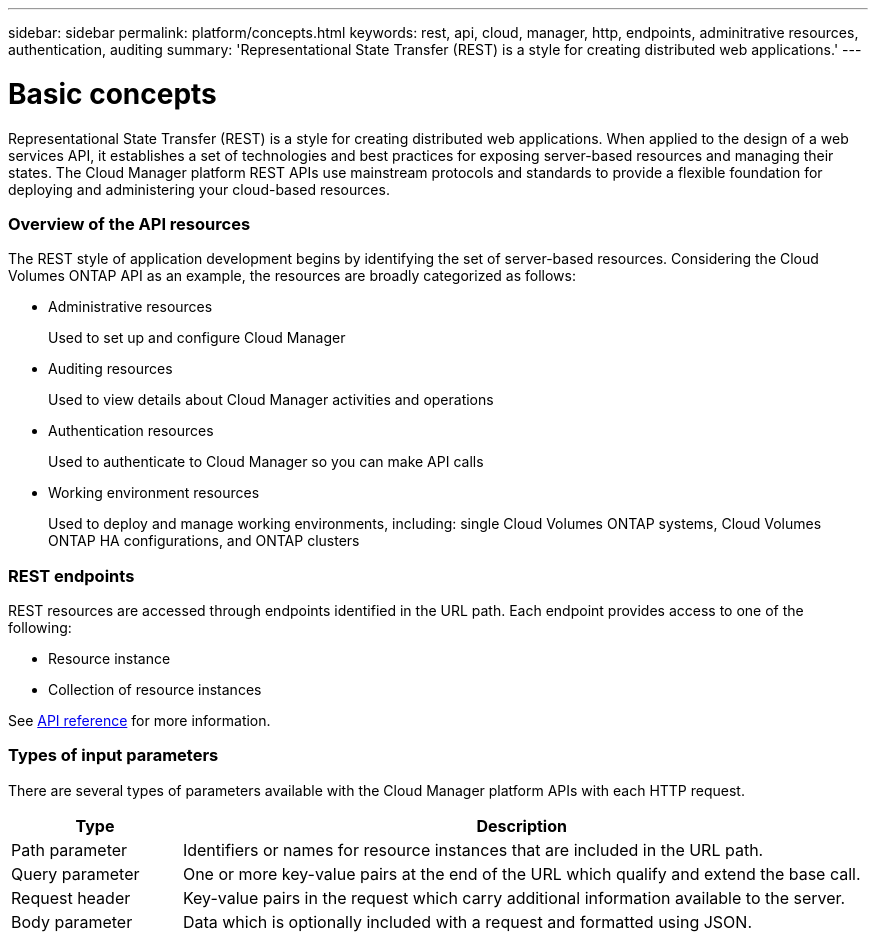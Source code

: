 ---
sidebar: sidebar
permalink: platform/concepts.html
keywords: rest, api, cloud, manager, http, endpoints, adminitrative resources, authentication, auditing
summary: 'Representational State Transfer (REST) is a style for creating distributed web applications.'
---

= Basic concepts
:hardbreaks:
:nofooter:
:icons: font
:linkattrs:
:imagesdir: ./media/

[.lead]
Representational State Transfer (REST) is a style for creating distributed web applications. When applied to the design of a web services API, it establishes a set of technologies and best practices for exposing server-based resources and managing their states. The Cloud Manager platform REST APIs use mainstream protocols and standards to provide a flexible foundation for deploying and administering your cloud-based resources.

=== Overview of the API resources

The REST style of application development begins by identifying the set of server-based resources. Considering the Cloud Volumes ONTAP API as an example, the resources are broadly categorized as follows:

* Administrative resources
+
Used to set up and configure Cloud Manager

* Auditing resources
+
Used to view details about Cloud Manager activities and operations

* Authentication resources
+
Used to authenticate to Cloud Manager so you can make API calls

* Working environment resources
+
Used to deploy and manage working environments, including: single Cloud Volumes ONTAP systems, Cloud Volumes ONTAP HA configurations, and ONTAP clusters

=== REST endpoints

REST resources are accessed through endpoints identified in the URL path. Each endpoint provides access to one of the following:

* Resource instance
* Collection of resource instances

See link:api_reference.html[API reference] for more information.

=== Types of input parameters

There are several types of parameters available with the Cloud Manager platform APIs with each HTTP request.

[cols="20,80",options="header"]
|===
|Type
|Description
|Path parameter
|Identifiers or names for resource instances that are included in the URL path.
|Query parameter
|One or more key-value pairs at the end of the URL which qualify and extend the base call.
|Request header
|Key-value pairs in the request which carry additional information available to the server.
|Body parameter
|Data which is optionally included with a request and formatted using JSON.
|===
